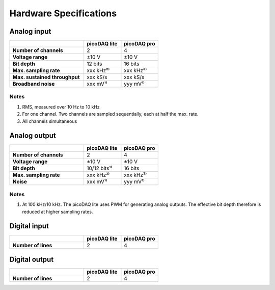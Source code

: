 .. _hwspecs:

Hardware Specifications
=======================

Analog input
------------

.. rst-class:: spec-table
.. list-table::
   :widths: 40 20 20
   :header-rows: 1
   :stub-columns: 1                

   * -
     - picoDAQ lite
     - picoDAQ pro
   * - Number of channels
     - 2
     - 4
   * - Voltage range
     - ±10 V
     - ±10 V
   * - Bit depth
     - 12 bits
     - 16 bits
   * - Max. sampling rate
     - xxx kHz²⁾
     - xxx kHz³⁾
   * - Max. sustained throughput
     - xxx kS/s
     - xxx kS/s
   * - Broadband noise
     - xxx mV¹⁾
     - yyy mV¹⁾

      
Notes
~~~~~

1. RMS, measured over 10 Hz to 10 kHz
2. For one channel.  Two channels are sampled sequentially, each at
   half the max. rate.
3. All channels simultaneous
       
       
Analog output
-------------

.. rst-class:: spec-table
.. list-table::
   :widths: 40 20 20
   :header-rows: 1
   :stub-columns: 1                

   * -
     - picoDAQ lite
     - picoDAQ pro
   * - Number of channels
     - 2
     - 4
   * - Voltage range
     - ±10 V
     - ±10 V
   * - Bit depth
     - 10/12 bits¹⁾
     - 16 bits
   * - Max. sampling rate
     - xxx kHz²⁾
     - xxx kHz³⁾
   * - Noise
     - xxx mV¹⁾
     - yyy mV¹⁾

       
Notes
~~~~~

1. At 100 kHz/10 kHz. The picoDAQ lite uses PWM for generating analog
   outputs. The effective bit depth therefore is reduced at higher
   sampling rates.

       
Digital input
-------------

.. rst-class:: spec-table
.. list-table::
   :widths: 40 20 20
   :header-rows: 1
   :stub-columns: 1                

   * -
     - picoDAQ lite
     - picoDAQ pro
   * - Number of lines
     - 2
     - 4

       
Digital output
--------------

.. rst-class:: spec-table
.. list-table::
   :widths: 40 20 20
   :header-rows: 1
   :stub-columns: 1                

   * -
     - picoDAQ lite
     - picoDAQ pro
   * - Number of lines
     - 2
     - 4
 
